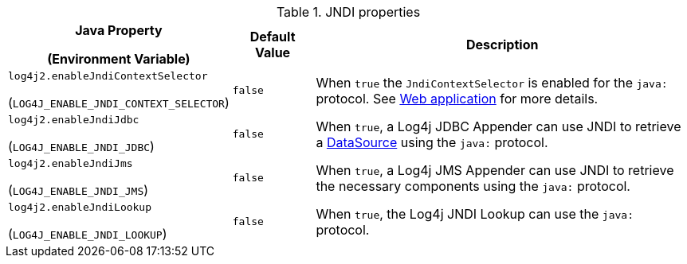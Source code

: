 .JNDI properties
[cols="1,1,5"]
|===
h| Java Property

(Environment Variable)
h| Default Value
h| Description

| [[log4j2.enableJndiContextSelector]]`log4j2.enableJndiContextSelector`

(`LOG4J_ENABLE_JNDI_CONTEXT_SELECTOR`)
| `false`
|
When `true` the `JndiContextSelector` is enabled for the `java:` protocol.
See xref:manual/webapp.adoc#use-jndi-context-selector[Web application] for more details.

| [[log4j2.enableJndiJdbc]]`log4j2.enableJndiJdbc`

(`LOG4J_ENABLE_JNDI_JDBC`)
| `false`
| When `true`, a Log4j JDBC Appender can use JNDI to retrieve a https://docs.oracle.com/javase/8/docs/api/javax/sql/DataSource.html[DataSource] using the `java:` protocol.

| [[log4j2.enableJndiJms]]`log4j2.enableJndiJms`

(`LOG4J_ENABLE_JNDI_JMS`)
| `false`
| When `true`, a Log4j JMS Appender can use JNDI to retrieve the necessary components using the `java:` protocol.

| [[log4j2.enableJndiLookup]]`log4j2.enableJndiLookup`

(`LOG4J_ENABLE_JNDI_LOOKUP`)
| `false`
| When `true`, the Log4j JNDI Lookup can use the `java:` protocol.

|===